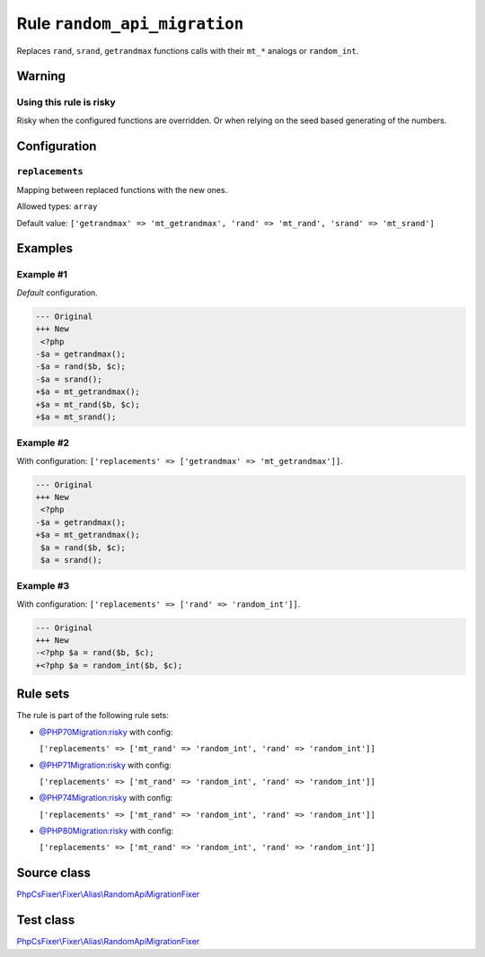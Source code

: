 =============================
Rule ``random_api_migration``
=============================

Replaces ``rand``, ``srand``, ``getrandmax`` functions calls with their ``mt_*``
analogs or ``random_int``.

Warning
-------

Using this rule is risky
~~~~~~~~~~~~~~~~~~~~~~~~

Risky when the configured functions are overridden. Or when relying on the seed
based generating of the numbers.

Configuration
-------------

``replacements``
~~~~~~~~~~~~~~~~

Mapping between replaced functions with the new ones.

Allowed types: ``array``

Default value: ``['getrandmax' => 'mt_getrandmax', 'rand' => 'mt_rand', 'srand' => 'mt_srand']``

Examples
--------

Example #1
~~~~~~~~~~

*Default* configuration.

.. code-block:: diff

   --- Original
   +++ New
    <?php
   -$a = getrandmax();
   -$a = rand($b, $c);
   -$a = srand();
   +$a = mt_getrandmax();
   +$a = mt_rand($b, $c);
   +$a = mt_srand();

Example #2
~~~~~~~~~~

With configuration: ``['replacements' => ['getrandmax' => 'mt_getrandmax']]``.

.. code-block:: diff

   --- Original
   +++ New
    <?php
   -$a = getrandmax();
   +$a = mt_getrandmax();
    $a = rand($b, $c);
    $a = srand();

Example #3
~~~~~~~~~~

With configuration: ``['replacements' => ['rand' => 'random_int']]``.

.. code-block:: diff

   --- Original
   +++ New
   -<?php $a = rand($b, $c);
   +<?php $a = random_int($b, $c);

Rule sets
---------

The rule is part of the following rule sets:

- `@PHP70Migration:risky <./../../ruleSets/PHP70MigrationRisky.rst>`_ with config:

  ``['replacements' => ['mt_rand' => 'random_int', 'rand' => 'random_int']]``

- `@PHP71Migration:risky <./../../ruleSets/PHP71MigrationRisky.rst>`_ with config:

  ``['replacements' => ['mt_rand' => 'random_int', 'rand' => 'random_int']]``

- `@PHP74Migration:risky <./../../ruleSets/PHP74MigrationRisky.rst>`_ with config:

  ``['replacements' => ['mt_rand' => 'random_int', 'rand' => 'random_int']]``

- `@PHP80Migration:risky <./../../ruleSets/PHP80MigrationRisky.rst>`_ with config:

  ``['replacements' => ['mt_rand' => 'random_int', 'rand' => 'random_int']]``


Source class
------------

`PhpCsFixer\\Fixer\\Alias\\RandomApiMigrationFixer <./../../../src/Fixer/Alias/RandomApiMigrationFixer.php>`_

Test class
------------

`PhpCsFixer\\Fixer\\Alias\\RandomApiMigrationFixer <./../../../tests/Fixer/Alias/RandomApiMigrationFixerTest.php>`_

